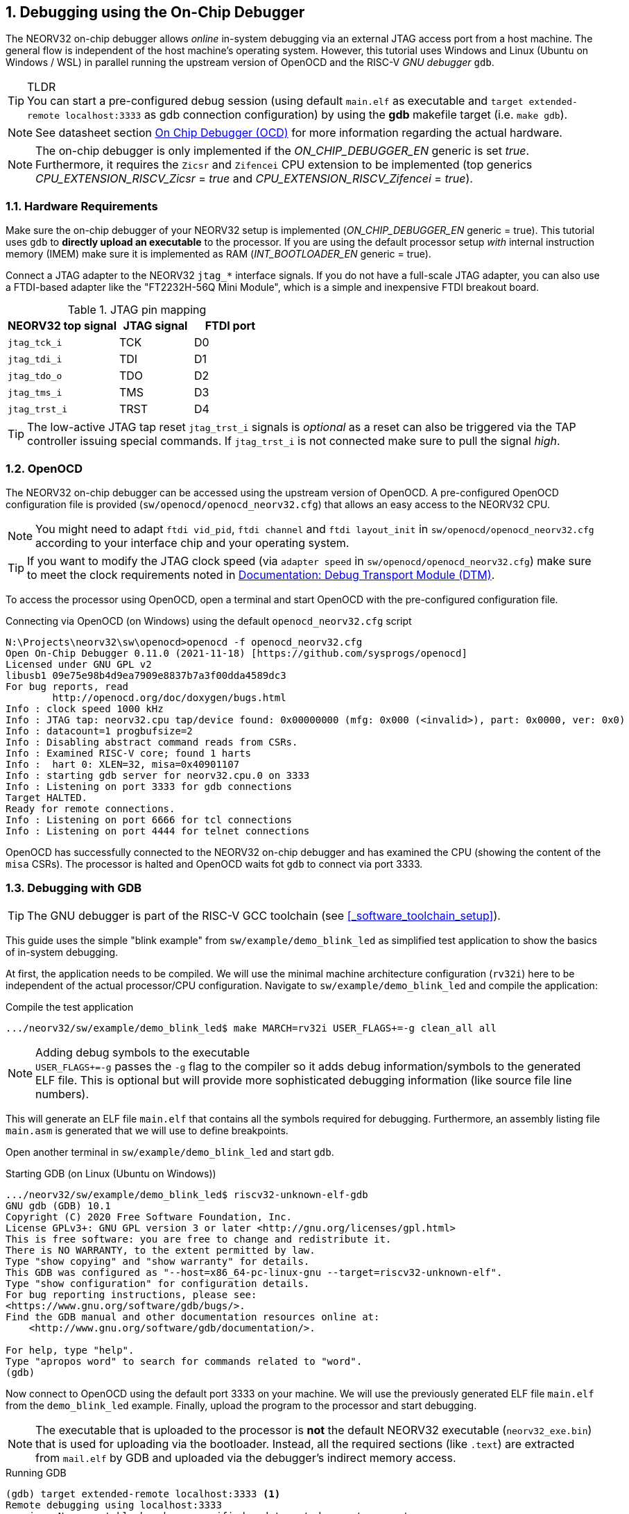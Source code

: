 <<<
:sectnums:
== Debugging using the On-Chip Debugger

The NEORV32 on-chip debugger allows _online_ in-system debugging via an external JTAG access port from a
host machine. The general flow is independent of the host machine's operating system. However, this tutorial uses
Windows and Linux (Ubuntu on Windows / WSL) in parallel running the upstream version of OpenOCD and the
RISC-V _GNU debugger_ `gdb`.

.TLDR
[TIP]
You can start a pre-configured debug session (using default `main.elf` as executable and
`target extended-remote localhost:3333` as gdb connection configuration) by using the **gdb** makefile target
(i.e. `make gdb`).

[NOTE]
See datasheet section https://stnolting.github.io/neorv32/#_on_chip_debugger_ocd[On Chip Debugger (OCD)]
for more information regarding the actual hardware.

[NOTE]
The on-chip debugger is only implemented if the _ON_CHIP_DEBUGGER_EN_ generic is set _true_. Furthermore, it requires
the `Zicsr` and `Zifencei` CPU extension to be implemented (top generics _CPU_EXTENSION_RISCV_Zicsr_ = _true_
and _CPU_EXTENSION_RISCV_Zifencei_ = _true_).


:sectnums:
=== Hardware Requirements

Make sure the on-chip debugger of your NEORV32 setup is implemented (_ON_CHIP_DEBUGGER_EN_ generic = true). This
tutorial uses `gdb` to **directly upload an executable** to the processor. If you are using the default
processor setup _with_ internal instruction memory (IMEM) make sure it is implemented as RAM
(_INT_BOOTLOADER_EN_ generic = true).

Connect a JTAG adapter to the NEORV32 `jtag_*` interface signals. If you do not have a full-scale JTAG adapter, you can
also use a FTDI-based adapter like the "FT2232H-56Q Mini Module", which is a simple and inexpensive FTDI breakout board.

.JTAG pin mapping
[cols="^3,^2,^2"]
[options="header",grid="rows"]
|=======================
| NEORV32 top signal | JTAG signal | FTDI port
| `jtag_tck_i`       | TCK         | D0
| `jtag_tdi_i`       | TDI         | D1
| `jtag_tdo_o`       | TDO         | D2
| `jtag_tms_i`       | TMS         | D3
| `jtag_trst_i`      | TRST        | D4
|=======================

[TIP]
The low-active JTAG tap reset `jtag_trst_i` signals is _optional_ as a reset can also be triggered via the TAP controller
issuing special commands. If `jtag_trst_i` is not connected make sure to pull the signal _high_.


:sectnums:
=== OpenOCD

The NEORV32 on-chip debugger can be accessed using the upstream version of OpenOCD. A pre-configured OpenOCD configuration
file is provided (`sw/openocd/openocd_neorv32.cfg`) that allows an easy access to the NEORV32 CPU.

[NOTE]
You might need to adapt `ftdi vid_pid`, `ftdi channel` and `ftdi layout_init` in `sw/openocd/openocd_neorv32.cfg`
according to your interface chip and your operating system.

[TIP]
If you want to modify the JTAG clock speed (via `adapter speed` in `sw/openocd/openocd_neorv32.cfg`) make sure to meet
the clock requirements noted in https://stnolting.github.io/neorv32/#_debug_module_dm[Documentation: Debug Transport Module (DTM)].

To access the processor using OpenOCD, open a terminal and start OpenOCD with the pre-configured configuration file.

.Connecting via OpenOCD (on Windows) using the default `openocd_neorv32.cfg` script
[source, bash]
--------------------------
N:\Projects\neorv32\sw\openocd>openocd -f openocd_neorv32.cfg
Open On-Chip Debugger 0.11.0 (2021-11-18) [https://github.com/sysprogs/openocd]
Licensed under GNU GPL v2
libusb1 09e75e98b4d9ea7909e8837b7a3f00dda4589dc3
For bug reports, read
        http://openocd.org/doc/doxygen/bugs.html
Info : clock speed 1000 kHz
Info : JTAG tap: neorv32.cpu tap/device found: 0x00000000 (mfg: 0x000 (<invalid>), part: 0x0000, ver: 0x0)
Info : datacount=1 progbufsize=2
Info : Disabling abstract command reads from CSRs.
Info : Examined RISC-V core; found 1 harts
Info :  hart 0: XLEN=32, misa=0x40901107
Info : starting gdb server for neorv32.cpu.0 on 3333
Info : Listening on port 3333 for gdb connections
Target HALTED.
Ready for remote connections.
Info : Listening on port 6666 for tcl connections
Info : Listening on port 4444 for telnet connections
--------------------------

OpenOCD has successfully connected to the NEORV32 on-chip debugger and has examined the CPU (showing the content of
the `misa` CSRs). The processor is halted and OpenOCD waits fot `gdb` to connect via port 3333.


:sectnums:
=== Debugging with GDB

[TIP]
The GNU debugger is part of the RISC-V GCC toolchain (see <<_software_toolchain_setup>>).

This guide uses the simple "blink example" from `sw/example/demo_blink_led` as simplified test application to
show the basics of in-system debugging.

At first, the application needs to be compiled. We will use the minimal machine architecture configuration
(`rv32i`) here to be independent of the actual processor/CPU configuration.
Navigate to `sw/example/demo_blink_led` and compile the application:

.Compile the test application
[source, bash]
--------------------------
.../neorv32/sw/example/demo_blink_led$ make MARCH=rv32i USER_FLAGS+=-g clean_all all
--------------------------

.Adding debug symbols to the executable
[NOTE]
`USER_FLAGS+=-g` passes the `-g` flag to the compiler so it adds debug information/symbols
to the generated ELF file. This is optional but will provide more sophisticated debugging information
(like source file line numbers).

This will generate an ELF file `main.elf` that contains all the symbols required for debugging.
Furthermore, an assembly listing file `main.asm` is generated that we will use to define breakpoints.

Open another terminal in `sw/example/demo_blink_led` and start `gdb`.

.Starting GDB (on Linux (Ubuntu on Windows))
[source, bash]
--------------------------
.../neorv32/sw/example/demo_blink_led$ riscv32-unknown-elf-gdb
GNU gdb (GDB) 10.1
Copyright (C) 2020 Free Software Foundation, Inc.
License GPLv3+: GNU GPL version 3 or later <http://gnu.org/licenses/gpl.html>
This is free software: you are free to change and redistribute it.
There is NO WARRANTY, to the extent permitted by law.
Type "show copying" and "show warranty" for details.
This GDB was configured as "--host=x86_64-pc-linux-gnu --target=riscv32-unknown-elf".
Type "show configuration" for configuration details.
For bug reporting instructions, please see:
<https://www.gnu.org/software/gdb/bugs/>.
Find the GDB manual and other documentation resources online at:
    <http://www.gnu.org/software/gdb/documentation/>.

For help, type "help".
Type "apropos word" to search for commands related to "word".
(gdb)
--------------------------

Now connect to OpenOCD using the default port 3333 on your machine.
We will use the previously generated ELF file `main.elf` from the `demo_blink_led` example.
Finally, upload the program to the processor and start debugging.

[NOTE]
The executable that is uploaded to the processor is **not** the default NEORV32 executable (`neorv32_exe.bin`) that
is used for uploading via the bootloader. Instead, all the required sections (like `.text`) are extracted from `mail.elf`
by GDB and uploaded via the debugger's indirect memory access.

.Running GDB
[source, bash]
--------------------------
(gdb) target extended-remote localhost:3333 <1>
Remote debugging using localhost:3333
warning: No executable has been specified and target does not support
determining executable automatically.  Try using the "file" command.
0xffff0c94 in ?? () <2>
(gdb) file main.elf <3>
A program is being debugged already.
Are you sure you want to change the file? (y or n) y
Reading symbols from main.elf...
(gdb) load <4>
Loading section .text, size 0xd0c lma 0x0
Loading section .rodata, size 0x39c lma 0xd0c
Start address 0x00000000, load size 4264
Transfer rate: 43 KB/sec, 2132 bytes/write.
(gdb)
--------------------------
<1> Connect to OpenOCD
<2> The CPU was still executing code from the bootloader ROM - but that does not matter here
<3> Select `mail.elf` from the `demo_blink_led` example
<4> Upload the executable

After the upload, GDB will make the processor jump to the beginning of the uploaded executable
(by default, this is the beginning of the instruction memory at `0x00000000`) skipping the bootloader
and halting the CPU right before executing the `demo_blink_led` application.

[IMPORTANT]
After gdb has connected to the CPU, it is recommended to disable the CPU's global interrupt flag
(`mstatus.mie`, = bit #3) to prevent unintended calls of potentially outdated trap handlers. The global
interrupt flag can be cleared using the following gdb command:
`set $mstatus = ($mstatus & ~(1<<3))`. Interrupts can be enabled globally again by the following command:
`set $mstatus = ($mstatus | (1<<3))`.


:sectnums:
==== Software Breakpoints

The following steps are just a small showcase that illustrate a simple debugging scheme.

While compiling `demo_blink_led`, an assembly listing file `main.asm` was generated.
Open this file with a text editor to check out what the CPU is going to do when resumed.

The `demo_blink_led` example implements a simple counter on the 8 lowest GPIO output ports. The program uses
"busy wait" to have a visible delay between increments. This waiting is done by calling the `neorv32_cpu_delay_ms`
function. We will add a _breakpoint_ right at the end of this wait function so we can step through the iterations
of the counter.

.Cut-out from `main.asm` generated from the `demo_blink_led` example
[source, assembly]
--------------------------
00000688 <__neorv32_cpu_delay_ms_end>:
 688:	01c12083          	lw	ra,28(sp)
 68c:	02010113          	addi	sp,sp,32
 690:	00008067          	ret
--------------------------

The very last instruction of the `neorv32_cpu_delay_ms` function is `ret` (= return)
at hexadecimal `690` in this example. Add this address as _breakpoint_ to GDB.

[NOTE]
The address might be different if you use a different version of the software framework or
if different ISA options are configured.

.Adding a GDB software breakpoint
[source, bash]
--------------------------
(gdb) b * 0x690 <1>
Breakpoint 1 at 0x690
--------------------------
<1> `b` is an alias for `break`, which adds a _software_ breakpoint.

.How do _software_ breakpoints work?
[TIP]
Software breakpoints are used for debugging programs that are accessed from read/write memory (RAM) like IMEM. The debugger
temporarily replaces the instruction word of the instruction, where the breakpoint shall be inserted, by a `ebreak` / `c.ebreak`
instruction. Whenever execution reaches this instruction, debug mode is entered and the debugger restores the original
instruction at this address to maintain original program behavior. +
 +
When debugging programs executed from ROM _hardware-assisted_ breakpoints using the core's trigger module have to be used.
See section <<_hardware_breakpoints>> for more information. 

Now execute `c` (= continue). The CPU will resume operation until it hits the break-point.
By this we can move from one counter increment to another.

.Iterating from breakpoint to breakpoint
[source, bash]
--------------------------
Breakpoint 1 at 0x690
(gdb) c
Continuing.

Breakpoint 1, 0x00000690 in neorv32_cpu_delay_ms ()
(gdb) c
Continuing.

Breakpoint 1, 0x00000690 in neorv32_cpu_delay_ms ()
(gdb) c
Continuing.
--------------------------

.Hardcoded EBREAK Instructions In The Program Code
[TIP]
If your original application code uses the BREAK instruction (for example for some OS calls/signaling) this
instruction will cause an enter to debug mode when executed. These situation cannot be continued using gdb's
`c` nor can they be "stepped-over" using the single-step command `s`. You need to declare the `ebreak` instruction
as breakpoint to be able to resume operation after executing it. See https://sourceware.org/pipermail/gdb/2021-January/049125.html


:sectnums:
==== Hardware Breakpoints

Hardware-assisted breakpoints using the CPU's trigger module are required when debugging code that is executed from
read-only memory (ROM) as GDB cannot temporarily replace instructions by BREAK instructions.

From a user point of view hardware breakpoints behave like software breakpoints. GDB provides a command to setup
a hardware-assisted breakpoint:

.Adding a GDB hardware breakpoint
[source, bash]
--------------------------
(gdb) hb * 0x690 <1>
Breakpoint 1 at 0x690
--------------------------
<1> `hb` is an alias for `hbreak`, which adds a _hardware_ breakpoint.

[NOTE]
The CPU's trigger module only provides a single _instruction address match_ type trigger. Hence, only
a single `hb` hardware-assisted breakpoint can be used.


:sectnums:
=== Segger Embedded Studio

Software for the NEORV32 processor can also be developed and debugged _in-system_ using Segger Embedded Studio
and a Segger J-Link probe. The following links provide further information as well as an excellent tutorial.

* Segger Embedded Studio: https://www.segger.com/products/development-tools/embedded-studio
* Segger notes regarding NEORV32: https://wiki.segger.com/J-Link_NEORV32
* Excellent tutorial: https://www.emb4fun.com/riscv/ses4rv/index.html
